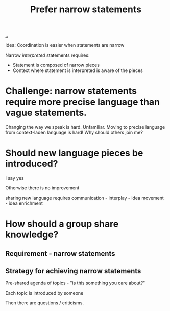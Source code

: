 :PROPERTIES:
:ID:       cd48d901-8e1b-4d10-9b5a-76002e426dc0
:END:
#+title: Prefer narrow statements

[[./..][..]]

Idea: Coordination is easier when statements are narrow

Narrow /interpreted/ statements requires:

- Statement is composed of narrow pieces
- Context where statement is interpreted is aware of the pieces

* Challenge: narrow statements require more precise language than vague statements.
Changing the way we speak is hard.
Unfamiliar.
Moving to precise language from context-laden language is hard!
Why should others join me?

* Should new language pieces be introduced?

  I say yes

  Otherwise there is no improvement

  sharing new language requires communication - interplay - idea movement - idea enrichment

* How should a group share knowledge?

** Requirement - narrow statements

** Strategy for achieving narrow statements

Pre-shared agenda of topics - "is this something you care about?"

Each topic is introduced by someone

Then there are questions / criticisms.
